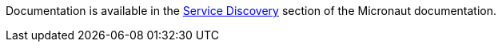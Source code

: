 Documentation is available in the https://docs.micronaut.io/latest/guide/index.html#serviceDiscovery[Service Discovery] section of the Micronaut documentation.
